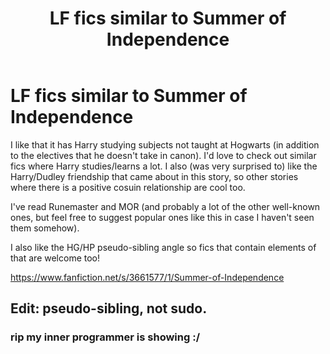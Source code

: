#+TITLE: LF fics similar to Summer of Independence

* LF fics similar to Summer of Independence
:PROPERTIES:
:Author: ummmdash
:Score: 4
:DateUnix: 1534467262.0
:DateShort: 2018-Aug-17
:FlairText: Fic Search
:END:
I like that it has Harry studying subjects not taught at Hogwarts (in addition to the electives that he doesn't take in canon). I'd love to check out similar fics where Harry studies/learns a lot. I also (was very surprised to) like the Harry/Dudley friendship that came about in this story, so other stories where there is a positive cosuin relationship are cool too.

I've read Runemaster and MOR (and probably a lot of the other well-known ones, but feel free to suggest popular ones like this in case I haven't seen them somehow).

I also like the HG/HP pseudo-sibling angle so fics that contain elements of that are welcome too!

[[https://www.fanfiction.net/s/3661577/1/Summer-of-Independence]]


** Edit: pseudo-sibling, not sudo.
:PROPERTIES:
:Author: XeshTrill
:Score: 1
:DateUnix: 1534474210.0
:DateShort: 2018-Aug-17
:END:

*** rip my inner programmer is showing :/
:PROPERTIES:
:Author: ummmdash
:Score: 1
:DateUnix: 1534547030.0
:DateShort: 2018-Aug-18
:END:
